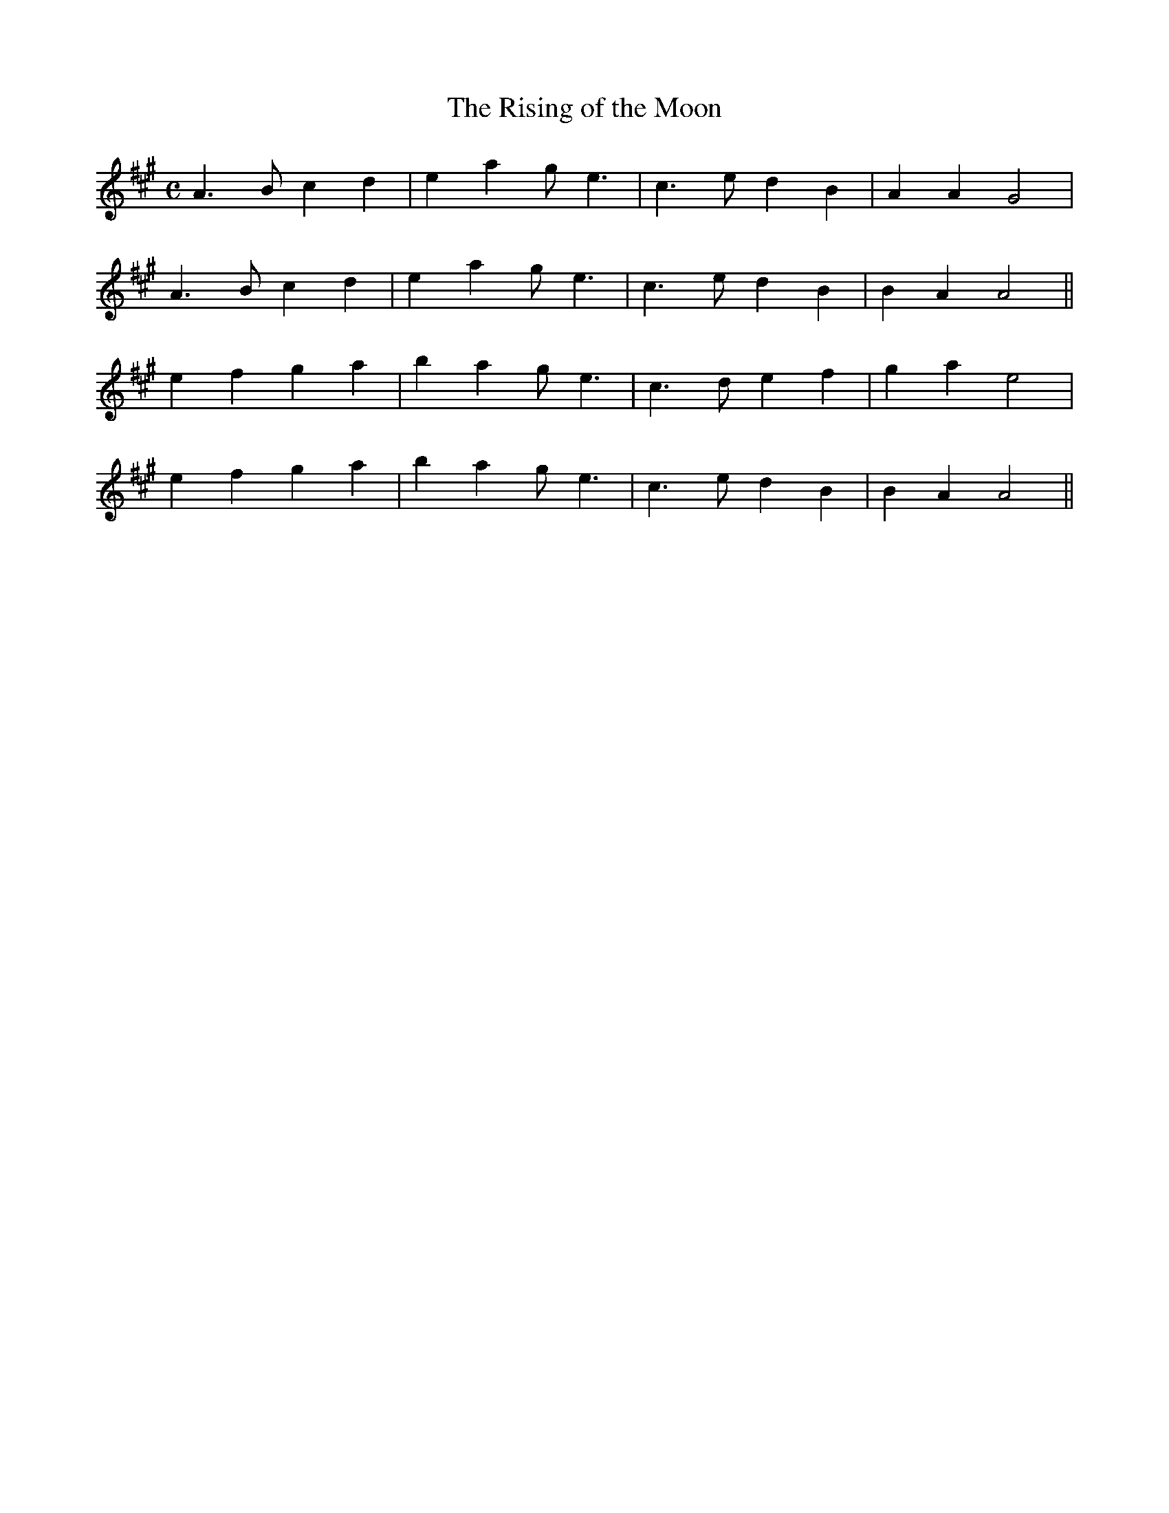 X:158
T:The Rising of the Moon
N:"With Animation" "collected by O'Brien"
B:O'Neill's 158
M:C
L:1/8
K:A
A3 B c2 d2|e2 a2 g e3|">"c3 e d2 B2|A2 A2 G4|
A3 B c2 d2|e2 a2 g e3|">"c3 e d2 B2|B2 A2 A4||
e2 f2 g2 a2|b2 a2 g e3|c3 d e2 f2|g2 a2 e4|
e2 f2 g2 a2|b2 a2 g e3|c3 e d2 B2|B2 A2 A4||
